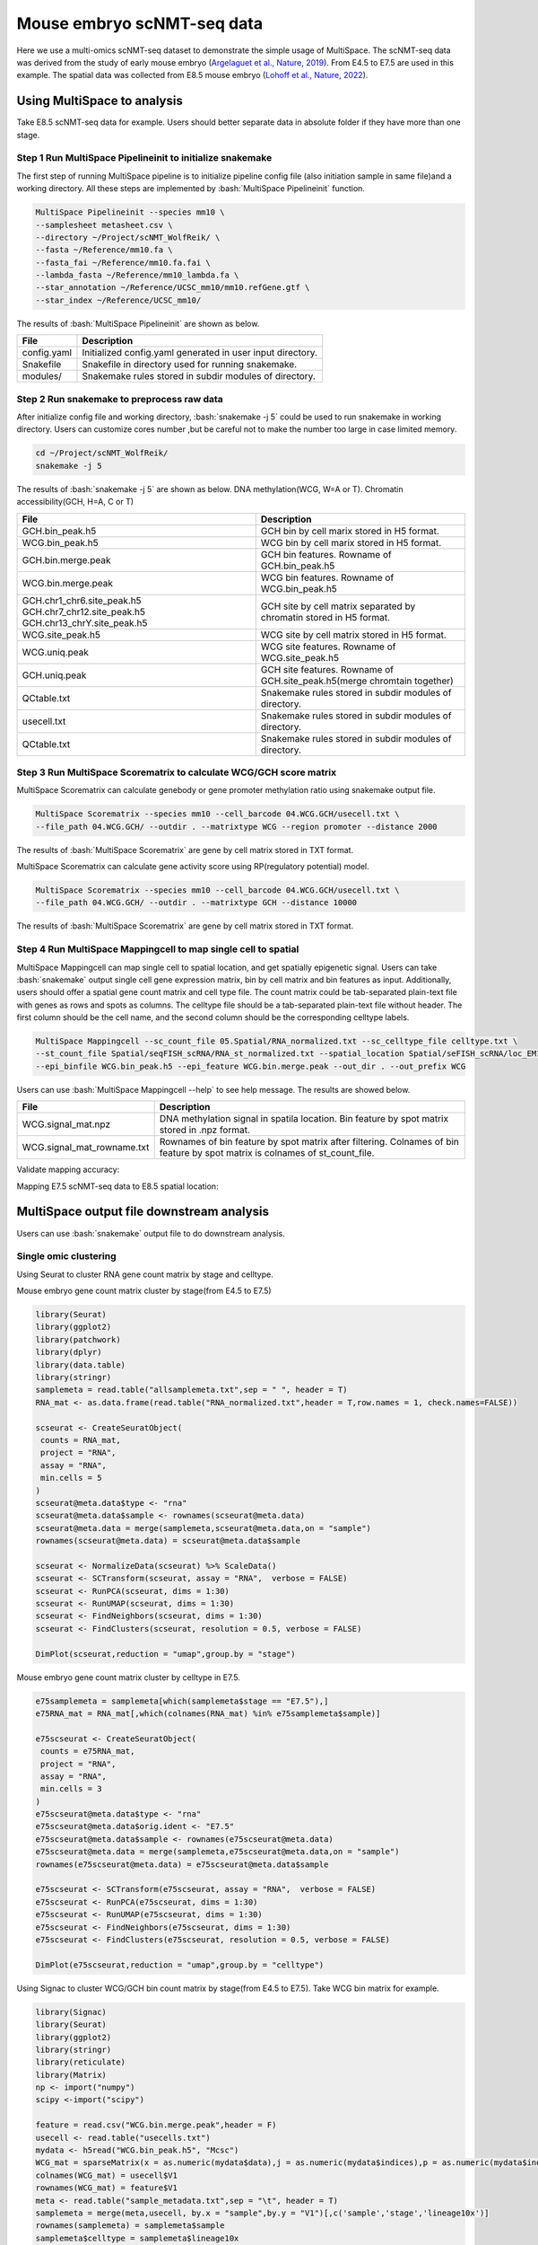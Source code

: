 
Mouse embryo scNMT-seq data
=================================


Here we use a multi-omics scNMT-seq dataset to demonstrate the simple usage of MultiSpace. The scNMT-seq data was derived from the study of early mouse embryo (`Argelaguet et al., Nature, 2019 <https://www.nature.com/articles/s41586-019-1825-8>`_). From E4.5 to E7.5 are used in this example. The spatial data was collected from E8.5 mouse embryo (`Lohoff et al., Nature, 2022 <https://www.nature.com/articles/s41587-021-01006-2>`_). 


Using MultiSpace to analysis
~~~~~~~~~~~~~~~~~~~~~~~~~~~~~~

Take E8.5 scNMT-seq data for example. Users should better separate data in absolute folder if they have more than one stage.

Step 1 Run MultiSpace Pipelineinit to initialize snakemake
>>>>>>>>>>>>>>>>>>>>>>>>>>>>>>>>>>>>>>>>>>>>>>>>>>>>>>>>>>>>

The first step of running MultiSpace pipeline is to initialize pipeline config file (also initiation sample in same file)and a working directory. All these steps are implemented by :bash:`MultiSpace Pipelineinit` function. 

.. code:: shell

   MultiSpace Pipelineinit --species mm10 \
   --samplesheet metasheet.csv \
   --directory ~/Project/scNMT_WolfReik/ \
   --fasta ~/Reference/mm10.fa \
   --fasta_fai ~/Reference/mm10.fa.fai \
   --lambda_fasta ~/Reference/mm10_lambda.fa \
   --star_annotation ~/Reference/UCSC_mm10/mm10.refGene.gtf \
   --star_index ~/Reference/UCSC_mm10/


The results of :bash:`MultiSpace Pipelineinit` are shown as below.

+---------------------------------------------------+---------------------------------------------------------------------------+
| File                                              | Description                                                               |
+===================================================+===========================================================================+
| config.yaml                                       | Initialized config.yaml generated in user input directory.                |
+---------------------------------------------------+---------------------------------------------------------------------------+
| Snakefile                                         | Snakefile in directory used for running snakemake.                        |
+---------------------------------------------------+---------------------------------------------------------------------------+
| modules/                                          | Snakemake rules stored in subdir modules of directory.                    |
+---------------------------------------------------+---------------------------------------------------------------------------+


Step 2 Run snakemake to preprocess raw data
>>>>>>>>>>>>>>>>>>>>>>>>>>>>>>>>>>>>>>>>>>>>

After initialize config file and working directory, :bash:`snakemake -j 5` could be used to run snakemake in working directory. Users can customize cores number ,but be careful not to make the number too large in case limited memory.

.. code:: shell

   cd ~/Project/scNMT_WolfReik/
   snakemake -j 5



The results of :bash:`snakemake -j 5` are shown as below. DNA methylation(WCG, W=A or T). Chromatin accessibility(GCH, H=A, C or T)

+---------------------------------------------------+---------------------------------------------------------------------------+
| File                                              | Description                                                               |
+===================================================+===========================================================================+
| GCH.bin_peak.h5                                   | GCH bin by cell marix stored in H5 format.                                |
+---------------------------------------------------+---------------------------------------------------------------------------+
| WCG.bin_peak.h5                                   | WCG bin by cell marix stored in H5 format.                                |
+---------------------------------------------------+---------------------------------------------------------------------------+
| GCH.bin.merge.peak                                | GCH bin features. Rowname of GCH.bin_peak.h5                              |
+---------------------------------------------------+---------------------------------------------------------------------------+
| WCG.bin.merge.peak                                | WCG bin features. Rowname of WCG.bin_peak.h5                              |
+---------------------------------------------------+---------------------------------------------------------------------------+
| GCH.chr1_chr6.site_peak.h5                        | GCH site by cell matrix separated by chromatin stored in H5 format.       |
| GCH.chr7_chr12.site_peak.h5                       |                                                                           |
| GCH.chr13_chrY.site_peak.h5                       |                                                                           |
+---------------------------------------------------+---------------------------------------------------------------------------+
| WCG.site_peak.h5                                  | WCG site by cell matrix stored in H5 format.                              |
+---------------------------------------------------+---------------------------------------------------------------------------+
| WCG.uniq.peak                                     | WCG site features. Rowname of WCG.site_peak.h5                            |
+---------------------------------------------------+---------------------------------------------------------------------------+
| GCH.uniq.peak                                     | GCH site features. Rowname of GCH.site_peak.h5(merge chromtain together)  |
+---------------------------------------------------+---------------------------------------------------------------------------+
| QCtable.txt                                       | Snakemake rules stored in subdir modules of directory.                    |
+---------------------------------------------------+---------------------------------------------------------------------------+
| usecell.txt                                       | Snakemake rules stored in subdir modules of directory.                    |
+---------------------------------------------------+---------------------------------------------------------------------------+
| QCtable.txt                                       | Snakemake rules stored in subdir modules of directory.                    |
+---------------------------------------------------+---------------------------------------------------------------------------+



Step 3 Run MultiSpace Scorematrix to calculate WCG/GCH score matrix
>>>>>>>>>>>>>>>>>>>>>>>>>>>>>>>>>>>>>>>>>>>>>>>>>>>>>>>>>>>>>>>>>>>>>>>>>>>>>

MultiSpace Scorematrix can calculate genebody or gene promoter methylation ratio using snakemake output file.

.. code:: shell

   MultiSpace Scorematrix --species mm10 --cell_barcode 04.WCG.GCH/usecell.txt \
   --file_path 04.WCG.GCH/ --outdir . --matrixtype WCG --region promoter --distance 2000


The results of :bash:`MultiSpace Scorematrix` are gene by cell matrix stored in TXT format.



MultiSpace Scorematrix can calculate gene activity score using RP(regulatory potential) model.

.. code:: shell

   MultiSpace Scorematrix --species mm10 --cell_barcode 04.WCG.GCH/usecell.txt \
   --file_path 04.WCG.GCH/ --outdir . --matrixtype GCH --distance 10000


The results of :bash:`MultiSpace Scorematrix` are gene by cell matrix stored in TXT format.



Step 4 Run MultiSpace Mappingcell to map single cell to spatial
>>>>>>>>>>>>>>>>>>>>>>>>>>>>>>>>>>>>>>>>>>>>>>>>>>>>>>>>>>>>>>>>>>>>>>>>>>>>>

MultiSpace Mappingcell can map single cell to spatial location, and get spatially epigenetic signal.
Users can take :bash:`snakemake` output single cell gene expression matrix, bin by cell matrix and bin features as input.
Additionally, users should offer a spatial gene count matrix and cell type file. The count matrix could be tab-separated plain-text file with genes as rows and spots as columns. The celltype file should be a tab-separated plain-text file without header. The first column should be the cell name, and the second column should be the corresponding celltype labels.

.. code:: shell

   MultiSpace Mappingcell --sc_count_file 05.Spatial/RNA_normalized.txt --sc_celltype_file celltype.txt \
   --st_count_file Spatial/seqFISH_scRNA/RNA_st_normalized.txt --spatial_location Spatial/seFISH_scRNA/loc_EM1.txt \
   --epi_binfile WCG.bin_peak.h5 --epi_feature WCG.bin.merge.peak --out_dir . --out_prefix WCG


Users can use :bash:`MultiSpace Mappingcell --help` to see help message.
The results are showed below.


+---------------------------------------------------+---------------------------------------------------------------------------+
| File                                              | Description                                                               |
+===================================================+===========================================================================+
| WCG.signal_mat.npz                                | DNA methylation signal in spatila location.                               |
|                                                   | Bin feature by spot matrix stored in .npz format.                         |
+---------------------------------------------------+---------------------------------------------------------------------------+
| WCG.signal_mat_rowname.txt                        | Rownames of bin feature by spot matrix after filtering.                   |
|                                                   | Colnames of bin feature by spot matrix is colnames of st_count_file.      |
+---------------------------------------------------+---------------------------------------------------------------------------+


Validate mapping accuracy:

.. image:: ../_static/img/thumbnail/validate.png
   :height: 350px


Mapping E7.5 scNMT-seq data to E8.5 spatial location:

.. image:: ../_static/img/thumbnail/expr_spat.png
   :height: 350px
   :align: center



MultiSpace output file downstream analysis
~~~~~~~~~~~~~~~~~~~~~~~~~~~~~~~~~~~~~~~~~~~~

Users can use :bash:`snakemake` output file to do downstream analysis.

Single omic clustering
>>>>>>>>>>>>>>>>>>>>>>>>>>>>>>>>>>>>>>>>>>>>>>>>>>>>>>>>>>>>


Using Seurat to cluster RNA gene count matrix by stage and celltype.


Mouse embryo gene count matrix cluster by stage(from E4.5 to E7.5)

.. code:: r

   library(Seurat)
   library(ggplot2)
   library(patchwork)
   library(dplyr)
   library(data.table)
   library(stringr)
   samplemeta = read.table("allsamplemeta.txt",sep = " ", header = T)
   RNA_mat <- as.data.frame(read.table("RNA_normalized.txt",header = T,row.names = 1, check.names=FALSE))

   scseurat <- CreateSeuratObject(
    counts = RNA_mat,
    project = "RNA",
    assay = "RNA",
    min.cells = 5
   )
   scseurat@meta.data$type <- "rna"
   scseurat@meta.data$sample <- rownames(scseurat@meta.data)
   scseurat@meta.data = merge(samplemeta,scseurat@meta.data,on = "sample")
   rownames(scseurat@meta.data) = scseurat@meta.data$sample

   scseurat <- NormalizeData(scseurat) %>% ScaleData() 
   scseurat <- SCTransform(scseurat, assay = "RNA",  verbose = FALSE)
   scseurat <- RunPCA(scseurat, dims = 1:30)
   scseurat <- RunUMAP(scseurat, dims = 1:30)
   scseurat <- FindNeighbors(scseurat, dims = 1:30)
   scseurat <- FindClusters(scseurat, resolution = 0.5, verbose = FALSE)

   DimPlot(scseurat,reduction = "umap",group.by = "stage")


.. image:: ../_static/img/thumbnail/clusterbystage.png
   :height: 350px
   :align: center


Mouse embryo gene count matrix cluster by celltype in E7.5.


.. code:: r

   e75samplemeta = samplemeta[which(samplemeta$stage == "E7.5"),]
   e75RNA_mat = RNA_mat[,which(colnames(RNA_mat) %in% e75samplemeta$sample)]

   e75scseurat <- CreateSeuratObject(
    counts = e75RNA_mat,
    project = "RNA",
    assay = "RNA",
    min.cells = 3
   )
   e75scseurat@meta.data$type <- "rna"
   e75scseurat@meta.data$orig.ident <- "E7.5"
   e75scseurat@meta.data$sample <- rownames(e75scseurat@meta.data)
   e75scseurat@meta.data = merge(samplemeta,e75scseurat@meta.data,on = "sample")
   rownames(e75scseurat@meta.data) = e75scseurat@meta.data$sample

   e75scseurat <- SCTransform(e75scseurat, assay = "RNA",  verbose = FALSE)
   e75scseurat <- RunPCA(e75scseurat, dims = 1:30)
   e75scseurat <- RunUMAP(e75scseurat, dims = 1:30)
   e75scseurat <- FindNeighbors(e75scseurat, dims = 1:30)
   e75scseurat <- FindClusters(e75scseurat, resolution = 0.5, verbose = FALSE)

   DimPlot(e75scseurat,reduction = "umap",group.by = "celltype")


.. image:: ../_static/img/thumbnail/clusterbycelltype.png
   :height: 350px
   :align: center



Using Signac to cluster WCG/GCH bin count matrix by stage(from E4.5 to E7.5).
Take WCG bin matrix for example.


.. code:: r

   library(Signac)
   library(Seurat)
   library(ggplot2)
   library(stringr)
   library(reticulate)
   library(Matrix)
   np <- import("numpy")
   scipy <-import("scipy")

   feature = read.csv("WCG.bin.merge.peak",header = F)
   usecell <- read.table("usecells.txt")
   mydata <- h5read("WCG.bin_peak.h5", "Mcsc")
   WCG_mat = sparseMatrix(x = as.numeric(mydata$data),j = as.numeric(mydata$indices),p = as.numeric(mydata$indptr),dims = c(4114260,985),index1 = FALSE)
   colnames(WCG_mat) = usecell$V1
   rownames(WCG_mat) = feature$V1
   meta <- read.table("sample_metadata.txt",sep = "\t", header = T)
   samplemeta = merge(meta,usecell, by.x = "sample",by.y = "V1")[,c('sample','stage','lineage10x')]
   rownames(samplemeta) = samplemeta$sample
   samplemeta$celltype = samplemeta$lineage10x

   WCG <- CreateSeuratObject(
    counts = WCG_mat,
    assay = "peaks",
    min.cells = 5,
    meta = samplemeta
   )
   WCG@meta.data$celltype = samplemeta$celltype

   WCG <- RunTFIDF(WCG)
   WCG <- FindTopFeatures(WCG, min.cutoff = "q90")
   WCG <- RunSVD(WCG)
   WCG <- RunUMAP(
     object = WCG,
     reduction = 'lsi',
     dims = 2:20
   )

   DimPlot(object = WCG, label = TRUE, reduction = "umap", group.by = "stage")


.. image:: ../_static/img/thumbnail/wcgclusterbystage.png
   :width: 50 %
.. image:: ../_static/img/thumbnail/gchclusterbystage.png
   :width: 50 %



Using Signac to cluster WCG/GCH bin count matrix by celltype in E7.5.


.. code:: r

   e75samplemeta = samplemeta[which(samplemeta$stage == "E7.5"),]
   WCG_mat = WCG_mat[,e75samplemeta$sample]
   e75WCG <- CreateSeuratObject(
    counts = WCG_mat,
    assay = "peaks",
    min.cells = 3,
    meta = e75samplemeta
   )
   e75WCG@meta.data$celltype = e75samplemeta$celltype

   e75WCG <- RunTFIDF(e75WCG)
   e75WCG <- FindTopFeatures(e75WCG, min.cutoff = "q90")
   e75WCG <- RunSVD(e75WCG)
   e75WCG <- RunUMAP(
     object = e75WCG,
     reduction = 'lsi',
     dims = 2:20
   )

   DimPlot(object = e75WCG, label = TRUE, reduction = "umap", group.by = "celltype")

.. image:: ../_static/img/thumbnail/wcgclusterbycelltype.png
   :width: 50%
.. image:: ../_static/img/thumbnail/gchclusterbycelltype.png
   :width: 50%



Multi omics clustering
>>>>>>>>>>>>>>>>>>>>>>>>>>>>>>>>>>>>>>>>>>>>>>>>>>>>>>>>>>>>

.. code:: r

   library(reticulate)
   library(Seurat)
   library(Signac)
   library(dplyr)
   library(ggplot2)
   library(rhdf5)
   library(Matrix)
   np <- import("numpy")
   scipy <-import("scipy")
   h5py <- import("h5py")

   meta <- read.table("sample_metadata.txt",sep = "\t", header = T)
   usecell <- read.table("usecells.txt")
   samplemeta = merge(meta,usecell, by.x = "sample",by.y = "V1")[,c('sample','stage','lineage10x')]
   rownames(samplemeta) = samplemeta$sample
   samplemeta$celltype = samplemeta$lineage10x

   RNA_mat <- as.data.frame(read.table("RNA_normalized.txt",header = T,row.names = 1, check.names=FALSE))

   wcgfeature = read.csv("WCG.bin.merge.peak",header = F)
   mydata <- h5read("WCG.bin_peak.h5", "Mcsc")
   WCG_mat = sparseMatrix(x = as.numeric(mydata$data),j = as.numeric(mydata$indices),p = as.numeric(mydata$indptr),dims = c(4114260,985),index1 = FALSE)
   colnames(WCG_mat) = usecell$V1
   rownames(WCG_mat) = wcgfeature$V1

   gchfeature = read.csv("GCH.bin.merge.peak",header = F)
   mydata <- h5read("GCH.bin_peak.h5", "Mcsc")
   GCH_mat = sparseMatrix(x = as.numeric(mydata$data),j = as.numeric(mydata$indices),p = as.numeric(mydata$indptr),dims = c(2645763,985),index1 = FALSE)
   colnames(GCH_mat) = usecell$V1
   rownames(GCH_mat) = gchfeature$V1

   seurat <- CreateSeuratObject(
    counts = RNA_mat,
    project = "RNA",
    assay = "RNA",
    metadata = samplemeta,
    min.cells = 5
   )
   seurat[['WCG']] <- CreateAssayObject(counts = WCG_mat,min.cells = 10)
   seurat[['GCH']] <- CreateAssayObject(counts = GCH_mat,min.cells = 10)
   seurat@meta.data <- cbind(seurat@meta.data,samplemeta)

   # RNA analysis
   DefaultAssay(seurat) <- "RNA"
   seurat <- SCTransform(seurat, verbose = FALSE) %>% RunPCA() %>% RunUMAP(dims = 1:50, reduction.name = 'umap.rna', reduction.key = 'rnaUMAP_')

   # WCG analysis
   # We exclude the first dimension as this is typically correlated with sequencing depth
   DefaultAssay(seurat) <- "WCG"
   seurat <- RunTFIDF(seurat)
   seurat <- FindTopFeatures(seurat, min.cutoff = 'q90')
   seurat <- RunSVD(seurat)
   seurat <- RunUMAP(seurat, reduction = 'lsi', dims = 2:50, reduction.name = "umap.wcg", reduction.key = "wcgUMAP_")

   # GCH analysis
   # We exclude the first dimension as this is typically correlated with sequencing depth
   DefaultAssay(seurat) <- "GCH"
   seurat <- RunTFIDF(seurat)
   seurat <- FindTopFeatures(seurat, min.cutoff = 'q90')
   seurat <- RunSVD(seurat)
   seurat <- RunUMAP(seurat, reduction = 'lsi', dims = 2:50, reduction.name = "umap.gch", reduction.key = "gchUMAP_")


   DefaultAssay(seurat) <- "RNA"
   seurat <- FindMultiModalNeighbors(seurat, reduction.list = list("pca", "lsi","lsi"), dims.list = list(1:50, 2:50, 2:50))
   seurat <- RunUMAP(seurat, nn.name = "weighted.nn", reduction.name = "wnn.umap", reduction.key = "wnnUMAP_")
   seurat <- FindClusters(seurat, graph.name = "wsnn", algorithm = 3, verbose = FALSE)

   p1 <- DimPlot(seurat, reduction = "umap.rna", group.by = "stage", label = TRUE, label.size = 2.5, pt.size = 2, repel = TRUE) + ggtitle("RNA")
   p2 <- DimPlot(seurat, reduction = "umap.wcg", group.by = "stage", label = TRUE, label.size = 2.5, pt.size = 2, repel = TRUE) + ggtitle("WCG")
   p3 <- DimPlot(seurat, reduction = "umap.gch", group.by = "stage", label = TRUE, label.size = 2.5, pt.size = 2, repel = TRUE) + ggtitle("GCH")
   p4 <- DimPlot(seurat, reduction = "wnn.umap", group.by = "stage", label = TRUE, label.size = 2.5, pt.size = 2, repel = TRUE) + ggtitle("WNN")
   p1 + p2 + p3 +p4 & NoLegend() & theme(plot.title = element_text(hjust = 0.5))


.. image:: ../_static/img/thumbnail/multiclusterbystage.png
   :height: 350px
   :align: center


.. code:: r

   E75meta <- samplemeta[samplemeta$stage == "E7.5" & samplemeta$celltype %in% c("Endoderm","Ectoderm","Mesoderm"),]
   RNA_mat <- RNA_mat[,E75meta$sample]
   seurat <- CreateSeuratObject(
    counts = RNA_mat,
    project = "RNA",
    assay = "RNA",
    metadata = E75meta,
    min.cells = 3
   )
   seurat@meta.data <- cbind(seurat@meta.data,E75meta)
   GCH_mat <- GCH_mat[,E75meta$sample]
   seurat[['GCH']] <- CreateAssayObject(counts = GCH_mat,min.cells = 5)
   WCG_mat <- WCG_mat[,E75meta$sample]
   seurat[['WCG']] <- CreateAssayObject(counts = WCG_mat,min.cells = 5)

   # RNA analysis
   DefaultAssay(seurat) <- "RNA"
   seurat <- SCTransform(seurat, verbose = FALSE) %>% RunPCA() %>% RunUMAP(dims = 1:50, reduction.name = 'umap.rna', reduction.key = 'rnaUMAP_')
   #Note that this single command replaces NormalizeData(), ScaleData(), and FindVariableFeatures()
   # GCH analysis
   # We exclude the first dimension as this is typically correlated with sequencing depth
   DefaultAssay(seurat) <- "GCH"
   seurat <- RunTFIDF(seurat)
   seurat <- FindTopFeatures(seurat, min.cutoff = 'q90')
   seurat <- RunSVD(seurat)
   seurat <- RunUMAP(seurat, reduction = 'lsi', dims = 2:50, reduction.name = "umap.gch", reduction.key = "gchUMAP_")

   # RNA+GCH
   DefaultAssay(seurat) <- "RNA"
   seurat <- FindMultiModalNeighbors(seurat, reduction.list = list("pca", "lsi"), dims.list = list(1:50, 2:50),knn.range = 170,sd.scale = 1,k.nn = 30)
   seurat <- RunUMAP(seurat, nn.name = "weighted.nn", reduction.name = "wnn.umap", reduction.key = "wnnUMAP_")
   seurat <- FindClusters(seurat, graph.name = "wsnn", algorithm = 3, verbose = FALSE)

   pdf("GCH+RNA.pdf",width = 10,height = 5)
   p1 <- DimPlot(seurat, reduction = "umap.rna", group.by = "celltype", label = TRUE, label.size = 2.5, pt.size = 2, repel = TRUE) + ggtitle("RNA")
   p2 <- DimPlot(seurat, reduction = "umap.gch", group.by = "celltype", label = TRUE, label.size = 2.5, pt.size = 2, repel = TRUE) + ggtitle("GCH")
   p3 <- DimPlot(seurat, reduction = "wnn.umap", group.by = "celltype", label = TRUE, label.size = 2.5, pt.size = 2, repel = TRUE) + ggtitle("WNN")
   p1 + p2 +p3  & theme(plot.title = element_text(hjust = 0.5))
   dev.off()

   # RNA analysis
   DefaultAssay(seurat) <- "RNA"
   seurat <- SCTransform(seurat, verbose = FALSE) %>% RunPCA() %>% RunUMAP(dims = 1:50, reduction.name = 'umap.rna', reduction.key = 'rnaUMAP_')
   # WCG analysis
   # We exclude the first dimension as this is typically correlated with sequencing depth
   DefaultAssay(seurat) <- "WCG"
   seurat <- RunTFIDF(seurat)
   seurat <- FindTopFeatures(seurat, min.cutoff = 'q90')
   seurat <- RunSVD(seurat)
   seurat <- RunUMAP(seurat, reduction = 'lsi', dims = 2:50, reduction.name = "umap.wcg", reduction.key = "wcgUMAP_")

   # RNA+WCG
   DefaultAssay(seurat) <- "RNA"
   seurat <- FindMultiModalNeighbors(seurat, reduction.list = list("pca", "lsi"), dims.list = list(1:50, 2:50),knn.range = 170,sd.scale = 1,k.nn = 30)
   seurat <- RunUMAP(seurat, nn.name = "weighted.nn", reduction.name = "wnn.umap", reduction.key = "wnnUMAP_")
   seurat <- FindClusters(seurat, graph.name = "wsnn", algorithm = 3, verbose = FALSE)

   pdf("WCG+RNA.pdf",width = 10,height = 5)
   p1 <- DimPlot(seurat, reduction = "umap.rna", group.by = "celltype", label = TRUE, label.size = 2.5, pt.size = 2, repel = TRUE) + ggtitle("RNA")
   p2 <- DimPlot(seurat, reduction = "umap.wcg", group.by = "celltype", label = TRUE, label.size = 2.5, pt.size = 2, repel = TRUE) + ggtitle("WCG")
   p3 <- DimPlot(seurat, reduction = "wnn.umap", group.by = "celltype", label = TRUE, label.size = 2.5, pt.size = 2, repel = TRUE) + ggtitle("WNN")
   p1 + p2 +p3  & theme(plot.title = element_text(hjust = 0.5))
   dev.off()


.. image:: ../_static/img/thumbnail/multiclusterbycelltype.png
   :height: 350px
   :align: center


Spatial multi-omics analysis
>>>>>>>>>>>>>>>>>>>>>>>>>>>>>>>>>>>>>>>>>>>>>>>>>>>>>>>>>>>>

.. code:: r

   library(reticulate)
   library(data.table)
   library(dplyr)
   library(ggplot2)
   library(Seurat)
   library(Matrix)
   library(Giotto)
   library(Signac)
   np <- import("numpy")
   scipy <-import("scipy")

   temp_dir = getwd()
   temp_dir = '~/Temp/'
   myinstructions = createGiottoInstructions(save_dir = temp_dir,
                                             save_plot = TRUE, 
                                             show_plot = FALSE)

   # initialize spatial expression matrix
   expr =  scipy$sparse$load_npz('../STRIDE/WCG_methy_mat.npz')
   row = read.csv("../STRIDE/WCG_methy_mat_row.txt",header = FALSE)
   spa_loc = read.table("Spa_location_Emb1z5.txt",sep = "\t")
   rownames(expr) = row$V1
   colnames(expr) = rownames(spa_loc)

   signac <- CreateAssayObject(counts = expr)
   signac <- RunTFIDF(signac)
   signac <- FindTopFeatures(signac, min.cutoff = "q90")
   rownames(expr) <- rownames(signac@data)
   # giotto object 
   seqfish_mini <- createGiottoObject(raw_exprs = expr,
                                      norm_expr = signac@data,
                                      spatial_locs = spa_loc,
                                      instructions = myinstructions,cores = 3)

   ## spatial grid
   seqfish_mini <- createSpatialGrid(gobject = seqfish_mini,
                                sdimx_stepsize = 0.5,
                                sdimy_stepsize = 0.5,minimum_padding = 0.1)

   spatPlot(gobject = seqfish_mini, show_grid = T, point_size = 1.5,
            save_param = c(save_name = '8_a_grid'))


   ## delaunay network: stats + creation
   plotStatDelaunayNetwork(gobject = seqfish_mini, maximum_distance = 400, save_plot = F)
   seqfish_mini = createSpatialNetwork(gobject = seqfish_mini, minimum_k = 10, maximum_distance_delaunay = 400)


   km_spatialgenes = binSpect(seqfish_mini, bin_method = 'rank', cores = 3)
   spatGenePlot(seqfish_mini, expression_values = 'normalized', genes = km_spatialgenes[c(1:4),]$genes,
                point_shape = 'border', point_border_stroke = 0.1,
                show_network = F, network_color = 'lightgrey', point_size = 0.8, 
                cow_n_col = 2,
                save_param = list(save_name = '10_a_spatialgenes_km'))


   # 1. calculate spatial correlation scores 
   ext_spatial_genes = km_spatialgenes[1:2500]$genes
   spat_cor_netw_DT = detectSpatialCorGenes(seqfish_mini,
                                            method = 'network', 
                                            spatial_network_name = 'Delaunay_network',
                                            subset_genes = ext_spatial_genes)

   # 2. cluster correlation scores
   spat_cor_netw_DT = clusterSpatialCorGenes(spat_cor_netw_DT, 
                                             name = 'spat_netw_clus', k = 2)
   heatmSpatialCorGenes(seqfish_mini, spatCorObject = spat_cor_netw_DT, 
                        use_clus_name = 'spat_netw_clus')




.. image:: ../_static/img/thumbnail/binspectclustercorrelation.png
   :height: 350px
   :align: center


.. code::r 

   netw_ranks = rankSpatialCorGroups(seqfish_mini, 
                                     spatCorObject = spat_cor_netw_DT, 
                                     use_clus_name = 'spat_netw_clus')

   cluster_genes_DT = showSpatialCorGenes(spat_cor_netw_DT, 
                                          use_clus_name = 'spat_netw_clus',
                                          show_top_genes = 1)
   cluster_genes = cluster_genes_DT$clus; names(cluster_genes) = cluster_genes_DT$gene_ID

   seqfish_mini = createMetagenes(seqfish_mini, gene_clusters = cluster_genes, name = 'cluster_metagene')
   spatCellPlot(seqfish_mini,
                spat_enr_names = 'cluster_metagene',
                cell_annotation_values = netw_ranks$clusters,
                point_size = 0.7, cow_n_col = 3)



.. image:: ../_static/img/thumbnail/epi_cluster.png
   :height: 350px
   :align: center



